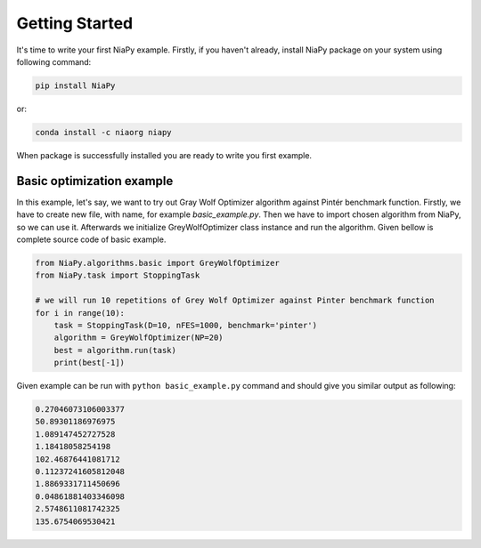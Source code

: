 Getting Started
===============

It's time to write your first NiaPy example. Firstly, if you haven't already, install NiaPy package on your system
using following command:

.. code:: bash

    pip install NiaPy

or:

.. code:: bash

    conda install -c niaorg niapy

When package is successfully installed you are ready to write you first example.

Basic optimization example
--------------------------
In this example, let's say, we want to try out Gray Wolf Optimizer algorithm against Pintér benchmark function.
Firstly, we have to create new file, with name, for example *basic_example.py*. Then we have to import chosen
algorithm from NiaPy, so we can use it. Afterwards we initialize GreyWolfOptimizer class instance and run the algorithm.
Given bellow is complete source code of basic example.

.. code:: python

    from NiaPy.algorithms.basic import GreyWolfOptimizer
    from NiaPy.task import StoppingTask

    # we will run 10 repetitions of Grey Wolf Optimizer against Pinter benchmark function
    for i in range(10):
        task = StoppingTask(D=10, nFES=1000, benchmark='pinter')
        algorithm = GreyWolfOptimizer(NP=20)
        best = algorithm.run(task)
        print(best[-1])


Given example can be run with ``python basic_example.py`` command and should give you similar output as
following:

.. code:: bash

    0.27046073106003377
    50.89301186976975
    1.089147452727528
    1.18418058254198
    102.46876441081712
    0.11237241605812048
    1.8869331711450696
    0.04861881403346098
    2.5748611081742325
    135.6754069530421



